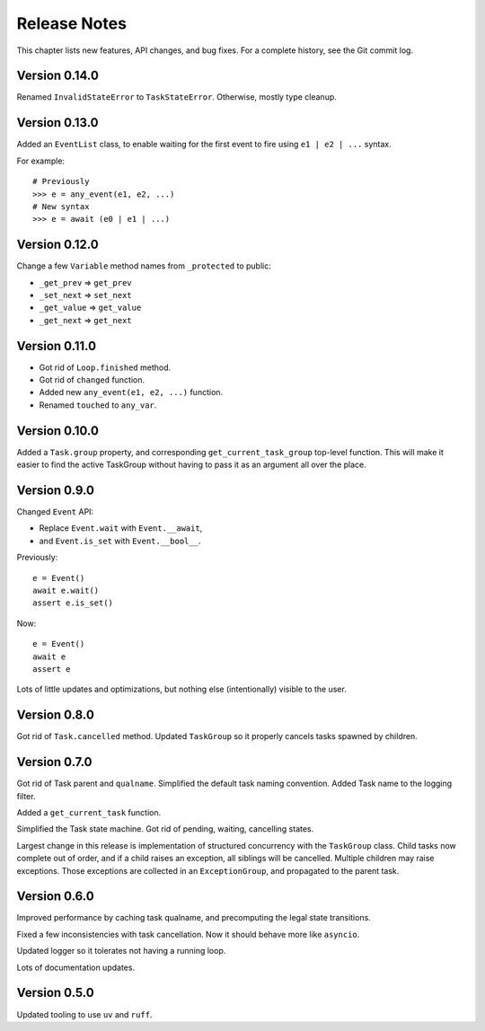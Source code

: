 .. _release_notes:

#####################
    Release Notes
#####################

This chapter lists new features, API changes, and bug fixes.
For a complete history, see the Git commit log.


Version 0.14.0
==============

Renamed ``InvalidStateError`` to ``TaskStateError``.
Otherwise, mostly type cleanup.


Version 0.13.0
==============

Added an ``EventList`` class,
to enable waiting for the first event to fire using ``e1 | e2 | ...`` syntax.

For example::

    # Previously
    >>> e = any_event(e1, e2, ...)
    # New syntax
    >>> e = await (e0 | e1 | ...)


Version 0.12.0
==============

Change a few ``Variable`` method names from ``_protected`` to public:

* ``_get_prev`` => ``get_prev``
* ``_set_next`` => ``set_next``
* ``_get_value`` => ``get_value``
* ``_get_next`` => ``get_next``


Version 0.11.0
==============

* Got rid of ``Loop.finished`` method.
* Got rid of ``changed`` function.
* Added new ``any_event(e1, e2, ...)`` function.
* Renamed ``touched`` to ``any_var``.


Version 0.10.0
==============

Added a ``Task.group`` property,
and corresponding ``get_current_task_group`` top-level function.
This will make it easier to find the active TaskGroup without having to pass it
as an argument all over the place.


Version 0.9.0
=============

Changed ``Event`` API:

* Replace ``Event.wait`` with ``Event.__await``,
* and ``Event.is_set`` with ``Event.__bool__``.

Previously::

    e = Event()
    await e.wait()
    assert e.is_set()

Now::

    e = Event()
    await e
    assert e

Lots of little updates and optimizations,
but nothing else (intentionally) visible to the user.


Version 0.8.0
=============

Got rid of ``Task.cancelled`` method.
Updated ``TaskGroup`` so it properly cancels tasks spawned by children.


Version 0.7.0
=============

Got rid of Task parent and ``qualname``.
Simplified the default task naming convention.
Added Task name to the logging filter.

Added a ``get_current_task`` function.

Simplified the Task state machine.
Got rid of pending, waiting, cancelling states.

Largest change in this release is implementation of structured concurrency
with the ``TaskGroup`` class.
Child tasks now complete out of order,
and if a child raises an exception, all siblings will be cancelled.
Multiple children may raise exceptions.
Those exceptions are collected in an ``ExceptionGroup``,
and propagated to the parent task.


Version 0.6.0
=============

Improved performance by caching task qualname,
and precomputing the legal state transitions.

Fixed a few inconsistencies with task cancellation.
Now it should behave more like ``asyncio``.

Updated logger so it tolerates not having a running loop.

Lots of documentation updates.


Version 0.5.0
=============

Updated tooling to use ``uv`` and ``ruff``.
